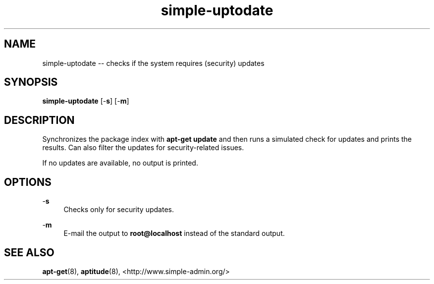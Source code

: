 .TH "simple-uptodate" "1" "Simple-Admin" "" "Simple-Admin"
.\" -----------------------------------------------------------------
.\" * disable hyphenation
.nh
.\" * disable justification (adjust text to left margin only)
.ad l
.\" -----------------------------------------------------------------
.SH "NAME"
simple-uptodate -- checks if the system requires (security) updates
.SH "SYNOPSIS"
.sp
.nf
\fBsimple-uptodate\fR [-\fBs\fR] [-\fBm\fR]
.fi
.sp
.SH "DESCRIPTION"
.sp
Synchronizes the package index with \fBapt-get update\fR and then runs a
simulated check for updates and prints the results. Can also filter the updates
for security-related issues.

If no updates are available, no output is printed.
.sp
.SH "OPTIONS"
.sp
-\fBs\fR
.RS 4
Checks only for security updates.
.RE

-\fBm\fR
.RS 4
E-mail the output to \fBroot@localhost\fR instead of the standard output.
.RE
.sp
.SH "SEE ALSO"
.sp
\fBapt-get\fR(8),
\fBaptitude\fR(8),
<http://www.simple-admin.org/>

